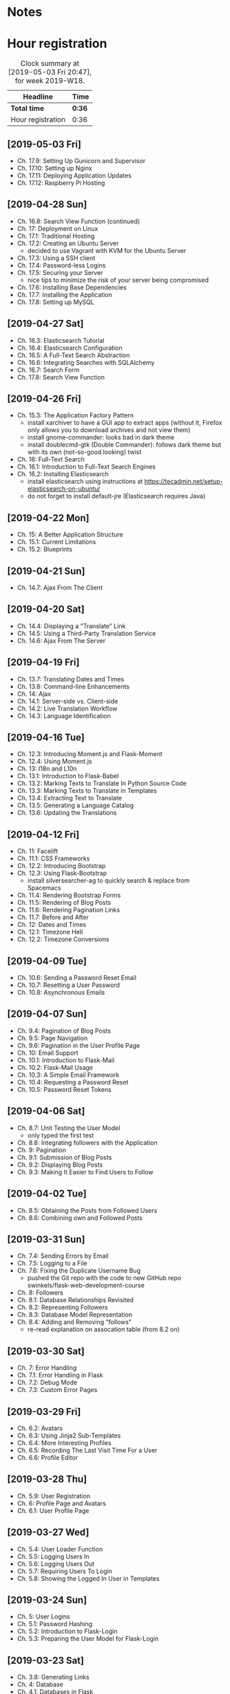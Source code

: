 * Notes

* Hour registration
  :LOGBOOK:
  CLOCK: [2019-05-03 Fri 20:25]--[2019-05-03 Fri 20:47] =>  0:22
  CLOCK: [2019-05-03 Fri 20:17]--[2019-05-03 Fri 20:20] =>  0:03
  CLOCK: [2019-05-03 Fri 20:01]--[2019-05-03 Fri 20:12] =>  0:11
  CLOCK: [2019-04-28 Sun 21:09]--[2019-04-28 Sun 21:34] =>  0:25
  CLOCK: [2019-04-28 Sun 09:51]--[2019-04-28 Sun 10:28] =>  0:37
  CLOCK: [2019-04-27 Sat 20:19]--[2019-04-27 Sat 20:46] =>  0:27
  CLOCK: [2019-04-27 Sat 16:28]--[2019-04-27 Sat 17:15] =>  0:47
  CLOCK: [2019-04-27 Sat 14:01]--[2019-04-27 Sat 14:27] =>  0:26
  CLOCK: [2019-04-27 Sat 13:46]--[2019-04-27 Sat 13:53] =>  0:07
  CLOCK: [2019-04-26 Fri 20:27]--[2019-04-26 Fri 20:50] =>  0:23
  CLOCK: [2019-04-26 Fri 19:43]--[2019-04-26 Fri 20:27] =>  0:44
  CLOCK: [2019-04-22 Mon 11:00]--[2019-04-22 Mon 11:20] =>  0:20
  CLOCK: [2019-04-21 Sun 15:43]--[2019-04-21 Sun 16:20] =>  0:37
  CLOCK: [2019-04-21 Sun 15:24]--[2019-04-21 Sun 15:43] =>  0:19
  CLOCK: [2019-04-20 Sat 09:13]--[2019-04-20 Sat 09:18] =>  0:05
  CLOCK: [2019-04-20 Sat 08:17]--[2019-04-20 Sat 09:04] =>  0:47
  CLOCK: [2019-04-19 Fri 20:44]--[2019-04-19 Fri 21:02] =>  0:18
  CLOCK: [2019-04-19 Fri 20:40]--[2019-04-19 Fri 20:42] =>  0:02
  CLOCK: [2019-04-19 Fri 20:04]--[2019-04-19 Fri 20:39] =>  0:35
  CLOCK: [2019-04-16 Tue 21:45]--[2019-04-16 Tue 21:57] =>  0:12
  CLOCK: [2019-04-16 Tue 20:33]--[2019-04-16 Tue 21:39] =>  1:06
  CLOCK: [2019-04-12 Fri 14:11]--[2019-04-12 Fri 15:00] =>  0:49
  CLOCK: [2019-04-12 Fri 09:45]--[2019-04-12 Fri 09:48] =>  0:03
  CLOCK: [2019-04-09 Tue 20:30]--[2019-04-09 Tue 21:12] =>  0:42
  CLOCK: [2019-04-07 Sun 20:19]--[2019-04-07 Sun 21:00] =>  0:41
  CLOCK: [2019-04-07 Sun 14:40]--[2019-04-07 Sun 15:13] =>  0:33
  CLOCK: [2019-04-06 Sat 19:29]--[2019-04-06 Sat 20:57] =>  1:28
  CLOCK: [2019-04-02 Tue 21:46]--[2019-04-02 Tue 22:10] =>  0:24
  CLOCK: [2019-03-31 Sun 21:39]--[2019-03-31 Sun 22:24] =>  0:45
  CLOCK: [2019-03-31 Sun 12:18]--[2019-03-31 Sun 13:00] =>  0:42
  CLOCK: [2019-03-31 Sun 11:42]--[2019-03-31 Sun 12:07] =>  0:25
  CLOCK: [2019-03-30 Sat 20:02]--[2019-03-30 Sat 20:29] =>  0:27
  CLOCK: [2019-03-29 Fri 08:51]--[2019-03-29 Fri 08:57] =>  0:06
  CLOCK: [2019-03-29 Fri 07:54]--[2019-03-29 Fri 08:34] =>  0:40
  CLOCK: [2019-03-28 Thu 20:28]--[2019-03-28 Thu 20:46] =>  0:18
  CLOCK: [2019-03-28 Thu 20:01]--[2019-03-28 Thu 20:26] =>  0:25
  CLOCK: [2019-03-27 Wed 20:26]--[2019-03-27 Wed 20:55] =>  0:29
  CLOCK: [2019-03-24 Sun 10:41]--[2019-03-24 Sun 11:01] =>  0:20
  CLOCK: [2019-03-23 Sat 20:08]--[2019-03-23 Sat 20:37] =>  0:29
  CLOCK: [2019-03-23 Sat 12:49]--[2019-03-23 Sat 13:02] =>  0:13
  CLOCK: [2019-03-23 Sat 12:12]--[2019-03-23 Sat 12:24] =>  0:12
  CLOCK: [2019-03-23 Sat 11:58]--[2019-03-23 Sat 12:11] =>  0:13
  CLOCK: [2019-03-21 Thu 20:25]--[2019-03-21 Thu 21:17] =>  0:52
  CLOCK: [2019-03-20 Wed 20:41]--[2019-03-20 Wed 21:13] =>  0:32
  CLOCK: [2019-03-19 Tue 21:05]--[2019-03-19 Tue 21:44] =>  0:39
  CLOCK: [2019-03-17 Sun 20:00]--[2019-03-17 Sun 21:09] =>  1:09
  :END:

#+BEGIN: clocktable :scope file :block week
#+CAPTION: Clock summary at [2019-05-03 Fri 20:47], for week 2019-W18.
| Headline          | Time   |
|-------------------+--------|
| *Total time*      | *0:36* |
|-------------------+--------|
| Hour registration | 0:36   |
#+END:

** [2019-05-03 Fri]

- Ch. 17.9: Setting Up Gunicorn and Supervisor
- Ch. 17.10: Setting up Nginx
- Ch. 17.11: Deploying Application Updates
- Ch. 17.12: Raspberry Pi Hosting

** [2019-04-28 Sun]

- Ch. 16.8: Search View Function (continued)
- Ch. 17: Deployment on Linux
- Ch. 17.1: Traditional Hosting
- Ch. 17.2: Creating an Ubuntu Server
  - decided to use Vagrant with KVM for the Ubuntu Server
- Ch. 17.3: Using a SSH client
- Ch. 17.4: Password-less Logins
- Ch. 17.5: Securing your Server
  - nice tips to minimize the risk of your server being compromised
- Ch. 17.6: Installing Base Dependencies
- Ch. 17.7: Installing the Application
- Ch. 17.8: Setting up MySQL

** [2019-04-27 Sat]

- Ch. 16.3: Elasticsearch Tutorial
- Ch. 16.4: Elasticsearch Configuration
- Ch. 16.5: A Full-Text Search Abstraction
- Ch. 16.6: Integrating Searches with SQLAlchemy
- Ch. 16.7: Search Form
- Ch. 17.8: Search View Function

** [2019-04-26 Fri]

- Ch. 15.3: The Application Factory Pattern
  - install xarchiver to have a GUI app to extract apps (without it, Firefox
    only allows you to download archives and not view them)
  - install gnome-commander: looks bad in dark theme
  - install doublecmd-gtk (Double Commander): follows dark theme but with its
    own (not-so-good looking) twist
- Ch. 16: Full-Text Search
- Ch. 16.1: Introduction to Full-Text Search Engines
- Ch. 16.2: Installing Elasticsearch
  - install elasticsearch using instructions at https://tecadmin.net/setup-elasticsearch-on-ubuntu/
  - do not forget to install default-jre (Elasticsearch requires Java)

** [2019-04-22 Mon]

- Ch. 15: A Better Application Structure
- Ch. 15.1: Current Limitations
- Ch. 15.2: Blueprints

** [2019-04-21 Sun]

- Ch. 14.7: Ajax From The Client

** [2019-04-20 Sat]

- Ch. 14.4: Displaying a "Translate" Link
- Ch. 14.5: Using a Third-Party Translation Service
- Ch. 14.6: Ajax From The Server

** [2019-04-19 Fri]

- Ch. 13.7: Translating Dates and Times
- Ch. 13.8: Command-line Enhancements
- Ch. 14: Ajax
- Ch. 14.1: Server-side vs. Client-side
- Ch. 14.2: Live Translation Workflow
- Ch. 14.3: Language Identification

** [2019-04-16 Tue]

- Ch. 12.3: Introducing Moment.js and Flask-Moment
- Ch. 12.4: Using Moment.js
- Ch. 13: I18n and L10n
- Ch. 13.1: Introduction to Flask-Babel
- Ch. 13.2: Marking Texts to Translate In Python Source Code
- Ch. 13.3: Marking Texts to Translate in Templates
- Ch. 13.4: Extracting Text to Translate
- Ch. 13.5: Generating a Language Catalog
- Ch. 13.6: Updating the Translations

** [2019-04-12 Fri]

- Ch. 11: Facelift
- Ch. 11.1: CSS Frameworks
- Ch. 12.2: Introducing Bootstrap
- Ch. 12.3: Using Flask-Bootstrap
  - install silversearcher-ag to quickly search & replace from Spacemacs
- Ch. 11.4: Rendering Bootstrap Forms
- Ch. 11.5: Rendering of Blog Posts
- Ch. 11.6: Rendering Pagination Links
- Ch. 11.7: Before and After
- Ch. 12: Dates and Times
- Ch. 12.1: Timezone Hell
- Ch. 12.2: Timezone Conversions


** [2019-04-09 Tue]

- Ch. 10.6: Sending a Password Reset Email
- Ch. 10.7: Resetting a User Password
- Ch. 10.8: Asynchronous Emails

** [2019-04-07 Sun]

- Ch. 9.4: Pagination of Blog Posts
- Ch. 9.5: Page Navigation
- Ch. 9.6: Pagination in the User Profile Page
- Ch. 10: Email Support
- Ch. 10.1: Introduction to Flask-Mail
- Ch. 10.2: Flask-Mail Usage
- Ch. 10.3: A Simple Email Framework
- Ch. 10.4: Requesting a Password Reset
- Ch. 10.5: Password Reset Tokens

** [2019-04-06 Sat]

- Ch. 8.7: Unit Testing the User Model
  - only typed the first test
- Ch. 8.8: Integrating followers with the Application
- Ch. 9: Pagination
- Ch. 9.1: Submission of Blog Posts
- Ch. 9.2: Displaying Blog Posts
- Ch. 9.3: Making It Easier to Find Users to Follow


** [2019-04-02 Tue]

- Ch. 8.5: Obtaining the Posts from Followed Users
- Ch. 8.6: Combining own and Followed Posts

** [2019-03-31 Sun]

- Ch. 7.4: Sending Errors by Email
- Ch. 7.5: Logging to a File
- Ch. 7.6: Fixing the Duplicate Username Bug
  - pushed the Git repo with the code to new GitHub repo swinkels/flask-web-development-course
- Ch. 8: Followers
- Ch. 8.1: Database Relationships Revisited
- Ch. 8.2: Representing Followers
- Ch. 8.3: Database Model Representation
- Ch. 8.4: Adding and Removing "follows"
  - re-read explanation on assocation table (from 8.2 on)

** [2019-03-30 Sat]

- Ch. 7: Error Handling
- Ch. 7.1: Error Handling in Flask
- Ch. 7.2: Debug Mode
- Ch. 7.3: Custom Error Pages

** [2019-03-29 Fri]

- Ch. 6.2: Avatars
- Ch. 6.3: Using Jinja2 Sub-Templates
- Ch. 6.4: More Interesting Profiles
- Ch. 6.5: Recording The Last Visit Time For a User
- Ch. 6.6: Profile Editor

** [2019-03-28 Thu]

- Ch. 5.9: User Registration
- Ch. 6: Profile Page and Avatars
- Ch. 6.1: User Profile Page

** [2019-03-27 Wed]

- Ch. 5.4: User Loader Function
- Ch. 5.5: Logging Users In
- Ch. 5.6: Logging Users Out
- Ch. 5.7: Requiring Users To Login
- Ch. 5.8: Showing the Logged In User in Templates

** [2019-03-24 Sun]

- Ch. 5: User Logins
- Ch. 5.1: Password Hashing
- Ch. 5.2: Introduction to Flask-Login
- Ch. 5.3: Preparing the User Model for Flask-Login

** [2019-03-23 Sat]

- Ch. 3.8: Generating Links
- Ch. 4: Database
- Ch. 4.1: Databases in Flask
- Ch. 4.2: Database Migrations
- Ch. 4.3: Flask-SQLAlchemy Configuration
- Ch. 4.4: Database Models
- Ch. 4.5: Creating the Migration Repository
- Ch. 4.6: The First Database Migration
- Ch. 4.7: Database Upgrade and Downgrade Workflow
- Ch. 4.8: Database relationships
- Ch. 4.9: Play Time

** [2019-03-21 Thu]

- Ch. 3.4: Form Templates
- Ch. 3.5: Form Views
- Ch. 3.6: Receiving Form Data
- Ch. 3.7: Improving Field Validation

** [2019-03-20 Wed]

- Ch. 2.2: Conditional Statements
- Ch. 2.3: Loops
- Ch. 2.4: Template Inheritance
- Ch. 3: Web Forms
- Ch. 3.1: Introduction to Flask-WTF
- Ch. 3.2: Configuration
- Ch. 3.3: User Login Form

** [2019-03-19 Tue]

- Ch. 1.4: A 'Hello, World' Flask application
Chapter 2: Templates
- Ch. 2.1: What are Templates?
  - I did notice that the Spacemacs HTML layer offers HTML completion after the
    tag close symbol '<'. If I am not mistaken this is due to https://github.com/syl20bnr/spacemacs/issues/8222#issuecomment-320277662

** [2019-03-17 Sun]

- Preface
Chapter 1: Hello, World!
- Ch. 1.1: Introduction
  - install pepperflash to be able to play flash video
  - add sound device to (K)VM to be able to hear sound
  - use PulseAudio Volume Control to redirect virt-manager playback to Bluetooth headset
- Ch. 1.2: Installing Python
- Ch. 1.3: Installing Flask
